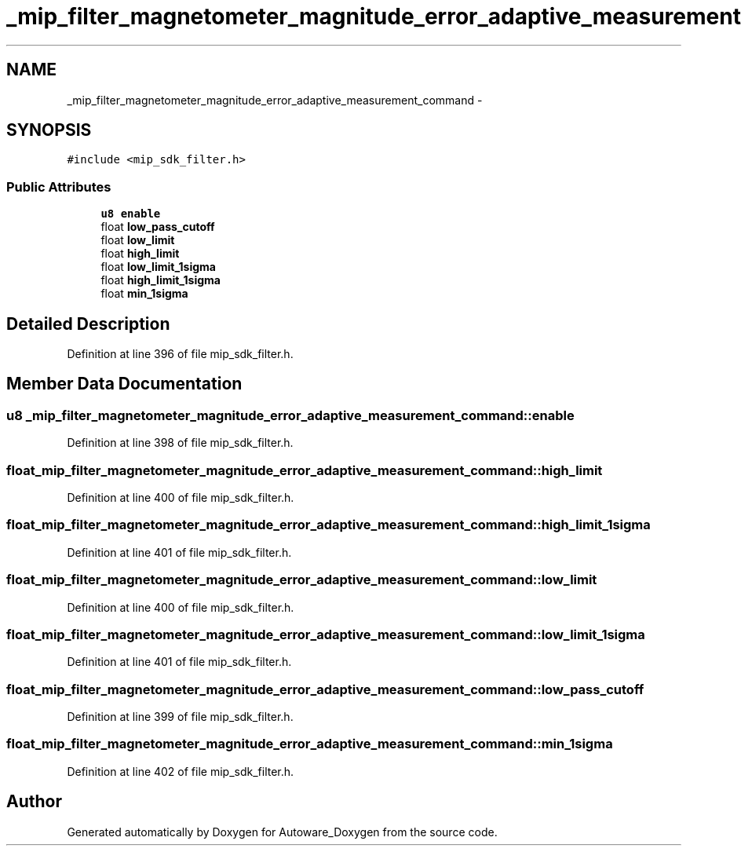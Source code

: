 .TH "_mip_filter_magnetometer_magnitude_error_adaptive_measurement_command" 3 "Fri May 22 2020" "Autoware_Doxygen" \" -*- nroff -*-
.ad l
.nh
.SH NAME
_mip_filter_magnetometer_magnitude_error_adaptive_measurement_command \- 
.SH SYNOPSIS
.br
.PP
.PP
\fC#include <mip_sdk_filter\&.h>\fP
.SS "Public Attributes"

.in +1c
.ti -1c
.RI "\fBu8\fP \fBenable\fP"
.br
.ti -1c
.RI "float \fBlow_pass_cutoff\fP"
.br
.ti -1c
.RI "float \fBlow_limit\fP"
.br
.ti -1c
.RI "float \fBhigh_limit\fP"
.br
.ti -1c
.RI "float \fBlow_limit_1sigma\fP"
.br
.ti -1c
.RI "float \fBhigh_limit_1sigma\fP"
.br
.ti -1c
.RI "float \fBmin_1sigma\fP"
.br
.in -1c
.SH "Detailed Description"
.PP 
Definition at line 396 of file mip_sdk_filter\&.h\&.
.SH "Member Data Documentation"
.PP 
.SS "\fBu8\fP _mip_filter_magnetometer_magnitude_error_adaptive_measurement_command::enable"

.PP
Definition at line 398 of file mip_sdk_filter\&.h\&.
.SS "float _mip_filter_magnetometer_magnitude_error_adaptive_measurement_command::high_limit"

.PP
Definition at line 400 of file mip_sdk_filter\&.h\&.
.SS "float _mip_filter_magnetometer_magnitude_error_adaptive_measurement_command::high_limit_1sigma"

.PP
Definition at line 401 of file mip_sdk_filter\&.h\&.
.SS "float _mip_filter_magnetometer_magnitude_error_adaptive_measurement_command::low_limit"

.PP
Definition at line 400 of file mip_sdk_filter\&.h\&.
.SS "float _mip_filter_magnetometer_magnitude_error_adaptive_measurement_command::low_limit_1sigma"

.PP
Definition at line 401 of file mip_sdk_filter\&.h\&.
.SS "float _mip_filter_magnetometer_magnitude_error_adaptive_measurement_command::low_pass_cutoff"

.PP
Definition at line 399 of file mip_sdk_filter\&.h\&.
.SS "float _mip_filter_magnetometer_magnitude_error_adaptive_measurement_command::min_1sigma"

.PP
Definition at line 402 of file mip_sdk_filter\&.h\&.

.SH "Author"
.PP 
Generated automatically by Doxygen for Autoware_Doxygen from the source code\&.
